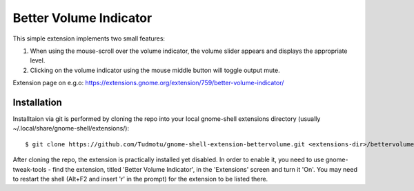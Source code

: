 ============================
Better Volume Indicator
============================

This simple extension implements two small features:

#. When using the mouse-scroll over the volume indicator, the volume slider appears and displays the appropriate level.
#. Clicking on the volume indicator using the mouse middle button will toggle output mute.

Extension page on e.g.o:
https://extensions.gnome.org/extension/759/better-volume-indicator/

Installation
----------------

Installtaion via git is performed by cloning the repo into your local gnome-shell extensions directory (usually ~/.local/share/gnome-shell/extensions/)::

    $ git clone https://github.com/Tudmotu/gnome-shell-extension-bettervolume.git <extensions-dir>/bettervolume@tudmotu.com

After cloning the repo, the extension is practically installed yet disabled. In
order to enable it, you need to use gnome-tweak-tools - find the extension,
titled 'Better Volume Indicator', in the 'Extensions' screen and turn it 'On'.
You may need to restart the shell (Alt+F2 and insert 'r' in the prompt) for the
extension to be listed there.

